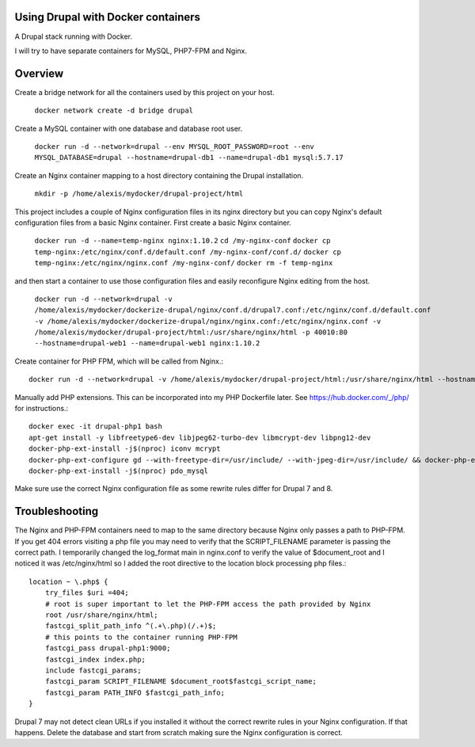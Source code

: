 Using Drupal with Docker containers
===========================================================================

A Drupal stack running with Docker.

I will try to have separate containers for MySQL, PHP7-FPM and Nginx.


Overview
===========================================================================

Create a bridge network for all the containers used by this project on your host.

  ``docker network create -d bridge drupal``


Create a MySQL container with one database and database root user.

  ``docker run -d --network=drupal --env MYSQL_ROOT_PASSWORD=root --env MYSQL_DATABASE=drupal --hostname=drupal-db1 --name=drupal-db1 mysql:5.7.17``


Create an Nginx container mapping to a host directory containing the Drupal installation.

  ``mkdir -p /home/alexis/mydocker/drupal-project/html``


This project includes a couple of Nginx configuration files in its nginx directory but you can copy Nginx's default configuration files from a basic Nginx container. First create a basic Nginx container.

  ``docker run -d --name=temp-nginx nginx:1.10.2``
  ``cd /my-nginx-conf``
  ``docker cp temp-nginx:/etc/nginx/conf.d/default.conf /my-nginx-conf/conf.d/``
  ``docker cp temp-nginx:/etc/nginx/nginx.conf /my-nginx-conf/``
  ``docker rm -f temp-nginx``


and then start a container to use those configuration files and easily reconfigure Nginx editing from the host.

  ``docker run -d --network=drupal -v /home/alexis/mydocker/dockerize-drupal/nginx/conf.d/drupal7.conf:/etc/nginx/conf.d/default.conf -v /home/alexis/mydocker/dockerize-drupal/nginx/nginx.conf:/etc/nginx/nginx.conf -v /home/alexis/mydocker/drupal-project/html:/usr/share/nginx/html -p 40010:80 --hostname=drupal-web1 --name=drupal-web1 nginx:1.10.2``


Create container for PHP FPM, which will be called from Nginx.::


    docker run -d --network=drupal -v /home/alexis/mydocker/drupal-project/html:/usr/share/nginx/html --hostname=drupal-php1 --name=drupal-php1 php:7.1.2-fpm

Manually add PHP extensions. This can be incorporated into my PHP Dockerfile later. See https://hub.docker.com/_/php/ for instructions.::

    docker exec -it drupal-php1 bash
    apt-get install -y libfreetype6-dev libjpeg62-turbo-dev libmcrypt-dev libpng12-dev 
    docker-php-ext-install -j$(nproc) iconv mcrypt
    docker-php-ext-configure gd --with-freetype-dir=/usr/include/ --with-jpeg-dir=/usr/include/ && docker-php-ext-install -j$(nproc) gd
    docker-php-ext-install -j$(nproc) pdo_mysql


Make sure use the correct Nginx configuration file as some rewrite rules differ for Drupal 7 and 8.


Troubleshooting
===========================================================================

The Nginx and PHP-FPM containers need to map to the same directory because Nginx only passes a path to PHP-FPM. If you get 404 errors visiting a php file you may need to verify that the SCRIPT_FILENAME parameter is passing the correct path. I temporarily changed the log_format main in nginx.conf to verify the value of $document_root and I noticed it was /etc/nginx/html so I added the root directive to the location block processing php files.::

    location ~ \.php$ {
        try_files $uri =404;
        # root is super important to let the PHP-FPM access the path provided by Nginx
        root /usr/share/nginx/html;
        fastcgi_split_path_info ^(.+\.php)(/.+)$;
        # this points to the container running PHP-FPM
        fastcgi_pass drupal-php1:9000;
        fastcgi_index index.php;
        include fastcgi_params;
        fastcgi_param SCRIPT_FILENAME $document_root$fastcgi_script_name;
        fastcgi_param PATH_INFO $fastcgi_path_info;
    }


Drupal 7 may not detect clean URLs if you installed it without the correct rewrite rules in your Nginx configuration. If that happens. Delete the database and start from scratch making sure the Nginx configuration is correct.
